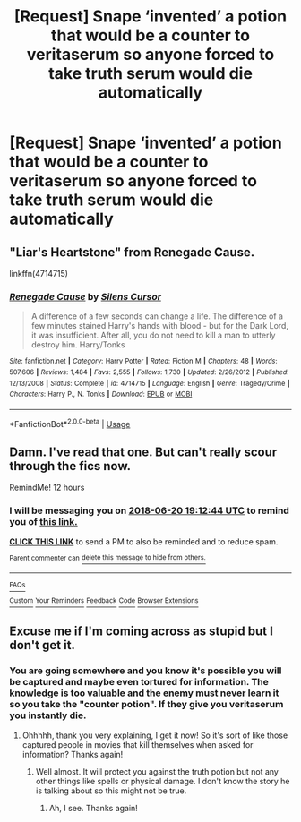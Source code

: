 #+TITLE: [Request] Snape ‘invented’ a potion that would be a counter to veritaserum so anyone forced to take truth serum would die automatically

* [Request] Snape ‘invented’ a potion that would be a counter to veritaserum so anyone forced to take truth serum would die automatically
:PROPERTIES:
:Author: ChampionOfChaos
:Score: 6
:DateUnix: 1529470973.0
:DateShort: 2018-Jun-20
:FlairText: Request
:END:

** "Liar's Heartstone" from Renegade Cause.

linkffn(4714715)
:PROPERTIES:
:Author: deirox
:Score: 2
:DateUnix: 1529497181.0
:DateShort: 2018-Jun-20
:END:

*** [[https://www.fanfiction.net/s/4714715/1/][*/Renegade Cause/*]] by [[https://www.fanfiction.net/u/1613119/Silens-Cursor][/Silens Cursor/]]

#+begin_quote
  A difference of a few seconds can change a life. The difference of a few minutes stained Harry's hands with blood - but for the Dark Lord, it was insufficient. After all, you do not need to kill a man to utterly destroy him. Harry/Tonks
#+end_quote

^{/Site/:} ^{fanfiction.net} ^{*|*} ^{/Category/:} ^{Harry} ^{Potter} ^{*|*} ^{/Rated/:} ^{Fiction} ^{M} ^{*|*} ^{/Chapters/:} ^{48} ^{*|*} ^{/Words/:} ^{507,606} ^{*|*} ^{/Reviews/:} ^{1,484} ^{*|*} ^{/Favs/:} ^{2,555} ^{*|*} ^{/Follows/:} ^{1,730} ^{*|*} ^{/Updated/:} ^{2/26/2012} ^{*|*} ^{/Published/:} ^{12/13/2008} ^{*|*} ^{/Status/:} ^{Complete} ^{*|*} ^{/id/:} ^{4714715} ^{*|*} ^{/Language/:} ^{English} ^{*|*} ^{/Genre/:} ^{Tragedy/Crime} ^{*|*} ^{/Characters/:} ^{Harry} ^{P.,} ^{N.} ^{Tonks} ^{*|*} ^{/Download/:} ^{[[http://www.ff2ebook.com/old/ffn-bot/index.php?id=4714715&source=ff&filetype=epub][EPUB]]} ^{or} ^{[[http://www.ff2ebook.com/old/ffn-bot/index.php?id=4714715&source=ff&filetype=mobi][MOBI]]}

--------------

*FanfictionBot*^{2.0.0-beta} | [[https://github.com/tusing/reddit-ffn-bot/wiki/Usage][Usage]]
:PROPERTIES:
:Author: FanfictionBot
:Score: 2
:DateUnix: 1529497207.0
:DateShort: 2018-Jun-20
:END:


** Damn. I've read that one. But can't really scour through the fics now.

RemindMe! 12 hours
:PROPERTIES:
:Author: Satanniel
:Score: 1
:DateUnix: 1529478751.0
:DateShort: 2018-Jun-20
:END:

*** I will be messaging you on [[http://www.wolframalpha.com/input/?i=2018-06-20%2019:12:44%20UTC%20To%20Local%20Time][*2018-06-20 19:12:44 UTC*]] to remind you of [[https://www.reddit.com/r/HPfanfiction/comments/8sfn4y/request_snape_invented_a_potion_that_would_be_a/][*this link.*]]

[[http://np.reddit.com/message/compose/?to=RemindMeBot&subject=Reminder&message=%5Bhttps://www.reddit.com/r/HPfanfiction/comments/8sfn4y/request_snape_invented_a_potion_that_would_be_a/%5D%0A%0ARemindMe!%20%2012%20hours][*CLICK THIS LINK*]] to send a PM to also be reminded and to reduce spam.

^{Parent commenter can} [[http://np.reddit.com/message/compose/?to=RemindMeBot&subject=Delete%20Comment&message=Delete!%20e0z6rtn][^{delete this message to hide from others.}]]

--------------

[[http://np.reddit.com/r/RemindMeBot/comments/24duzp/remindmebot_info/][^{FAQs}]]

[[http://np.reddit.com/message/compose/?to=RemindMeBot&subject=Reminder&message=%5BLINK%20INSIDE%20SQUARE%20BRACKETS%20else%20default%20to%20FAQs%5D%0A%0ANOTE:%20Don't%20forget%20to%20add%20the%20time%20options%20after%20the%20command.%0A%0ARemindMe!][^{Custom}]]
[[http://np.reddit.com/message/compose/?to=RemindMeBot&subject=List%20Of%20Reminders&message=MyReminders!][^{Your Reminders}]]
[[http://np.reddit.com/message/compose/?to=RemindMeBotWrangler&subject=Feedback][^{Feedback}]]
[[https://github.com/SIlver--/remindmebot-reddit][^{Code}]]
[[https://np.reddit.com/r/RemindMeBot/comments/4kldad/remindmebot_extensions/][^{Browser Extensions}]]
:PROPERTIES:
:Author: RemindMeBot
:Score: 1
:DateUnix: 1529478768.0
:DateShort: 2018-Jun-20
:END:


** Excuse me if I'm coming across as stupid but I don't get it.
:PROPERTIES:
:Score: 1
:DateUnix: 1529518486.0
:DateShort: 2018-Jun-20
:END:

*** You are going somewhere and you know it's possible you will be captured and maybe even tortured for information. The knowledge is too valuable and the enemy must never learn it so you take the "counter potion". If they give you veritaserum you instantly die.
:PROPERTIES:
:Author: veritascz
:Score: 2
:DateUnix: 1529519641.0
:DateShort: 2018-Jun-20
:END:

**** Ohhhhh, thank you very explaining, I get it now! So it's sort of like those captured people in movies that kill themselves when asked for information? Thanks again!
:PROPERTIES:
:Score: 4
:DateUnix: 1529519831.0
:DateShort: 2018-Jun-20
:END:

***** Well almost. It will protect you against the truth potion but not any other things like spells or physical damage. I don't know the story he is talking about so this might not be true.
:PROPERTIES:
:Author: veritascz
:Score: 2
:DateUnix: 1529520247.0
:DateShort: 2018-Jun-20
:END:

****** Ah, I see. Thanks again!
:PROPERTIES:
:Score: 1
:DateUnix: 1529520291.0
:DateShort: 2018-Jun-20
:END:
